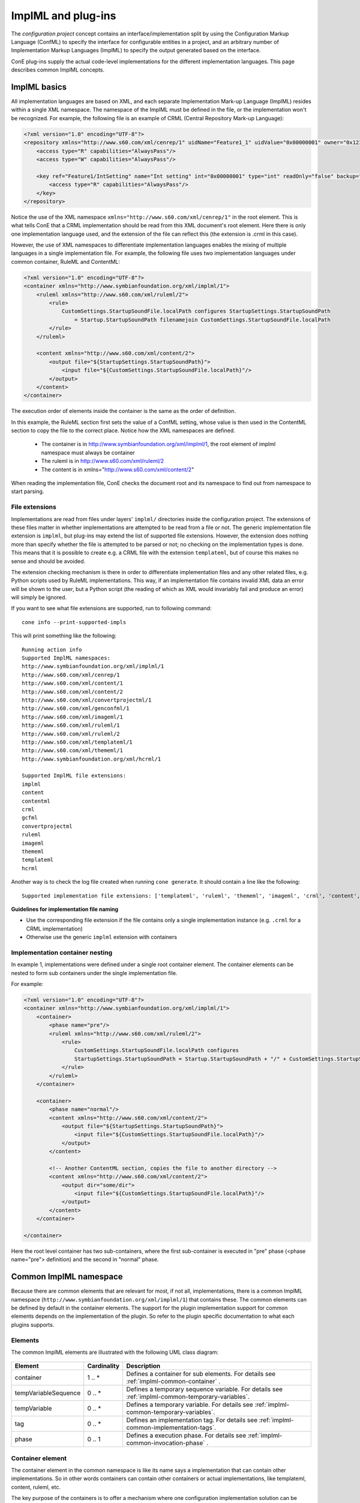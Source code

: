 ImplML and plug-ins
===================

The `configuration project` concept contains an interface/implementation split
by using the Configuration Markup Language (ConfML) to specify the interface for
configurable entities in a project, and an arbitrary number of Implementation
Markup Languages (ImplML) to specify the output generated based on the interface.

ConE plug-ins supply the actual code-level implementations for the different
implementation languages. This page describes common ImplML concepts.


ImplML basics
-------------

All implementation languages are based on XML, and each separate
Implementation Mark-up Language (ImplML) resides within a single
XML namespace. The namespace of the ImplML must be defined in
the file, or the implementation won't be recognized. For example,
the following file is an example of CRML (Central Repository
Mark-up Language):


.. code-block:: xml

    <?xml version="1.0" encoding="UTF-8"?>
    <repository xmlns="http://www.s60.com/xml/cenrep/1" uidName="Feature1_1" uidValue="0x00000001" owner="0x12341000">
        <access type="R" capabilities="AlwaysPass"/>
        <access type="W" capabilities="AlwaysPass"/>
        
        <key ref="Feature1/IntSetting" name="Int setting" int="0x00000001" type="int" readOnly="false" backup="true">
            <access type="R" capabilities="AlwaysPass"/>
        </key>
    </repository>

Notice the use of the XML namespace ``xmlns="http://www.s60.com/xml/cenrep/1"``
in the root element. This is what tells ConE that a CRML implementation should
be read from this XML document's root element. Here there is only one implementation
language used, and the extension of the file can reflect this (the extension is
.crml in this case).

However, the use of XML namespaces to differentiate implementation languages
enables the mixing of multiple languages in a single implementation file.
For example, the following file uses two implementation languages under common container,
RuleML and ContentML:

.. code-block:: xml

    <?xml version="1.0" encoding="UTF-8"?>
    <container xmlns="http://www.symbianfoundation.org/xml/implml/1">
        <ruleml xmlns="http://www.s60.com/xml/ruleml/2">
            <rule>
                CustomSettings.StartupSoundFile.localPath configures StartupSettings.StartupSoundPath
                    = Startup.StartupSoundPath filenamejoin CustomSettings.StartupSoundFile.localPath
            </rule>
        </ruleml>

        <content xmlns="http://www.s60.com/xml/content/2">
            <output file="${StartupSettings.StartupSoundPath}">
                <input file="${CustomSettings.StartupSoundFile.localPath}"/>
            </output>
        </content>        
    </container>

The execution order of elements inside the container is the same as the order of definition.

In this example, the RuleML section first sets the value of a ConfML setting,
whose value is then used in the ContentML section to copy the file to the
correct place. 
Notice how the XML namespaces are defined. 

 - The container is in http://www.symbianfoundation.org/xml/implml/1, the root element of implml namespace must always be container
 - The ruleml is in http://www.s60.com/xml/ruleml/2
 - The content is in xmlns="http://www.s60.com/xml/content/2"

When reading the implementation file, ConE checks the document root and its namespace 
to find out from namespace to start parsing. 

.. _implml-file-extensions:

File extensions
^^^^^^^^^^^^^^^

Implementations are read from files under layers' ``implml/`` directories
inside the configuration project. The extensions of these files matter
in whether implementations are attempted to be read from a file or
not. The generic implementation file extension is ``implml``, but plug-ins
may extend the list of supported file extensions. However, the extension
does nothing more than specify whether the file is attempted to be parsed or
not; no checking on the implementation types is done. This means that
it is possible to create e.g. a CRML file with the extension ``templateml``,
but of course this makes no sense and should be avoided. 

The extension checking mechanism is there in order to differentiate
implementation files and any other related files, e.g. Python scripts
used by RuleML implementations. This way, if an implementation file
contains invalid XML data an error will be shown to the user, but a
Python script (the reading of which as XML would invariably fail and
produce an error) will simply be ignored.

If you want to see what file extensions are supported, run to following
command::

    cone info --print-supported-impls

This will print something like the following::

    Running action info
    Supported ImplML namespaces:
    http://www.symbianfoundation.org/xml/implml/1
    http://www.s60.com/xml/cenrep/1
    http://www.s60.com/xml/content/1
    http://www.s60.com/xml/content/2
    http://www.s60.com/xml/convertprojectml/1
    http://www.s60.com/xml/genconfml/1
    http://www.s60.com/xml/imageml/1
    http://www.s60.com/xml/ruleml/1
    http://www.s60.com/xml/ruleml/2
    http://www.s60.com/xml/templateml/1
    http://www.s60.com/xml/thememl/1
    http://www.symbianfoundation.org/xml/hcrml/1

    Supported ImplML file extensions:
    implml
    content
    contentml
    crml
    gcfml
    convertprojectml
    ruleml
    imageml
    thememl
    templateml
    hcrml

Another way is to check the log file created when running ``cone generate``.
It should contain a line like the following::

    Supported implementation file extensions: ['templateml', 'ruleml', 'thememl', 'imageml', 'crml', 'content', 'contentml', 'convertprojectml', 'hcrml', 'gcfml', 'implml']

**Guidelines for implementation file naming**

- Use the corresponding file extension if the file contains only a
  single implementation instance (e.g. ``.crml`` for a CRML implementation)
- Otherwise use the generic ``implml`` extension with containers

Implementation container nesting
^^^^^^^^^^^^^^^^^^^^^^^^^^^^^^^^

In example 1, implementations were defined under a single root container element. The container
elements can be nested to form sub containers under the single implementation file. 

For example:

.. code-block:: xml

    <?xml version="1.0" encoding="UTF-8"?>
    <container xmlns="http://www.symbianfoundation.org/xml/implml/1">
        <container>
            <phase name="pre"/>
            <ruleml xmlns="http://www.s60.com/xml/ruleml/2">
                <rule>
                    CustomSettings.StartupSoundFile.localPath configures 
                    StartupSettings.StartupSoundPath = Startup.StartupSoundPath + "/" + CustomSettings.StartupSoundFile.localPath
                </rule>
            </ruleml>
        </container>
     
        <container>
            <phase name="normal"/>
            <content xmlns="http://www.s60.com/xml/content/2">
                <output file="${StartupSettings.StartupSoundPath}">
                    <input file="${CustomSettings.StartupSoundFile.localPath}"/>
                </output>
            </content>
            
            <!-- Another ContentML section, copies the file to another directory -->
            <content xmlns="http://www.s60.com/xml/content/2">
                <output dir="some/dir">
                    <input file="${CustomSettings.StartupSoundFile.localPath}"/>
                </output>
            </content>
        </container>
        
    </container>

Here the root level container has two sub-containers, where the first sub-container 
is executed in "pre" phase (<phase name="pre"> definition) and the second in "normal" phase.

.. _common-implml-namespace:

Common ImplML namespace
-----------------------

Because there are common elements that are relevant for most, if not all, implementations,
there is a common ImplML namespace (``http://www.symbianfoundation.org/xml/implml/1``)
that contains these. The common elements can be defined by default in the container elements.
The support for the plugin implementation support for common elements depends on the implementation 
of the plugin. So refer to the plugin specific documentation to what each plugins supports.

.. _implml-common-elements:

Elements 
^^^^^^^^

The common ImplML elements are illustrated with the following UML class diagram:

  .. image:: implml.jpg


====================  ======================  ===============================================================================
Element               Cardinality             Description
====================  ======================  ===============================================================================
container             1 .. *                  Defines a container for sub elements. For details see 
                                              :ref:`implml-common-container` .
tempVariableSequence  0 .. *                  Defines a temporary sequence variable. For details see 
                                              :ref:`implml-common-temporary-variables`.
tempVariable          0 .. *                  Defines a temporary variable. For details see 
                                              :ref:`implml-common-temporary-variables`.
tag                   0 .. *                  Defines an implementation tag. For details see 
                                              :ref:`implml-common-implementation-tags`.
phase                 0 .. 1                  Defines a execution phase. For details see 
                                              :ref:`implml-common-invocation-phase` .
====================  ======================  ===============================================================================

.. _implml-common-container:

Container element
^^^^^^^^^^^^^^^^^

The container element in the common namespace is like its name says a implementation 
that can contain other implementations. So in other words containers can contain 
other containers or actual implementations, like templateml, content, ruleml, etc.

The key purpose of the containers is to offer a mechanism where one configuration 
implementation solution can be nicely wrapped to a single file. The whole solution might 
require generation of one or more output files, rules, content copying, executing system 
commands, etc. To resolve simple and more complex problems the containers offer a execution 
flow control, with phases, tags and conditions.

Example with conditional container execution:

.. code-block:: xml

    <?xml version="1.0" encoding="UTF-8"?>
    <container xmlns="http://www.symbianfoundation.org/xml/implml/1"
               condition="${Feature1.Setting1}"
               value="true">
        <!-- Affects to the root container and to the below implementation sections -->
        
        <content xmlns="http://www.s60.com/xml/content/2">
            <output dir="content" flatten="true">
                <input file="test/file1.txt"/>
            </output>
        </content>        
    </container>

In the above example the generation phase will check if the condition is evaluated as true before entering the container.
The condition="${Feature1.Setting1}" refers to a Feature value inside the configuration, and value="true" requires
that the value of that feature is True. So content copying of test/file1.txt to content/file1.txt is executed only when Setting1 
is set to True. 

.. _implml-common-invocation-phase:

Invocation phase
^^^^^^^^^^^^^^^^

Containers and implementations may define the phase in which they are executed, which can be 'pre',
'normal' or 'post'. The default phase is determined by the code-level implementation
(usually the default phase is 'normal'), but this can be overridden for an
implementation by using the ``phase`` element. The element contains a single mandatory
attribute, ``name``, which defines the execution phase.

When using containers in common implml files the ``phase`` of the implementation is always ignored. 
This enables overriding of the default ``phase`` of the implementations with the containers. 

Example with two implementation in post phase:

.. code-block:: xml

    <?xml version="1.0" encoding="UTF-8"?>
    <container  xmlns="http://www.symbianfoundation.org/xml/implml/1">        
        <!-- Affects to the root container and to the below implementation sections -->
        <phase name='post'/>
        
        <content xmlns="http://www.s60.com/xml/content/2">
            <output dir="content">
                <input>
                    <include files="test/file1.txt"/>
                </input>
            </output>
        </content>
        
        <ruleml xmlns="http://www.s60.com/xml/ruleml/1">                    
            <rule>X.Y configures X.Z = X.Y</rule>
        </ruleml>
    </container>


Example with two containers in different phases:

To run implementation in different phases you must define two separate containers
that have a separate phase in them. In the below example the root level container 
is entered and executed in pre,post phase but the first sub-container only in 
pre phase and the second container in post phase.

.. code-block:: xml

    <?xml version="1.0" encoding="UTF-8"?>
    <container xmlns="http://www.symbianfoundation.org/xml/implml/1">        
        <container>
            <phase name='pre'/>
            <ruleml xmlns="http://www.s60.com/xml/ruleml/1">                    
                <rule>X.Y configures X.Z = X.Y</rule>
            </ruleml>
        </container>
    
        <container>
            <phase name='post'/>
            
            <content xmlns="http://www.s60.com/xml/content/2">
                <output dir="content">
                    <input>
                        <include files="test/file1.txt"/>
                    </input>
                </output>
            </content>
        </container>
            
    </container>
    
.. _implml-common-implementation-tags:

Implementation tags
^^^^^^^^^^^^^^^^^^^

A concept common to all implementations are implementation tags. These are simple
name-value pairs that can be used as one way of filtering the implementations
when generating. For example the tag ``target : core``, could be used to tag
the particular implementation and, when generating, the same tag could be used to
generate only implementations for the target *core*.

Tags can be defined in implementations that support them or in containers that 
hold implementations. The overall tags of a container is a sum of all tags defined 
in its children (including sub-container and implementations)

To generate only the implementations for the *core* target the following generation command could be used::

    cone generate --impl-tag=target:core

**Tag elements**

Tag elements are simple XML elements defining name-value pairs.
There can be multiple tags with the same name, in which case the resulting value
for that tag will be a list of all the specified values. Examples:

.. code-block:: xml

    <tag name="target" value="core"/>
    <tag name="target" value="rofs2"/>
    <tag name="target" value="uda"/>
    <tag name="content" value="music"/>

Tags can also get their values from ConfML settings, which can be referenced in the usual way:

.. code-block:: xml

    <tag name="${Feature.TagName}" value="somevalue"/>
    <tag name="target" value="${Feature.TargetValue}"/>

When tags are defined to the container it will basically affect on all its sub implementations.

.. code-block:: xml

    <?xml version="1.0" encoding="UTF-8"?>
    <container xmlns="http://www.symbianfoundation.org/xml/implml/1">
        <tag name='target' value='core'/>
        <tag name='target' value='rofs2'/>
        
        <content xmlns="http://www.s60.com/xml/content/2">
            <output dir="content">
                <input>
                    <include files="test/file1.txt"/>
                </input>
            </output>
        </content>
        
        <ruleml xmlns="http://www.s60.com/xml/ruleml/1">
            <rule>X.Y configures X.Z = X.Y</rule>
        </ruleml>
    </container>

In this case both the ContentML and RuleML sections would have the same tags.

The tag elements can be defined also in some implementation namespaces directly under the root element. E.g. the content in the following
content file would be copied to the output only for targets *core* and *rofs2*:

.. code-block:: xml

    <?xml version="1.0" encoding="UTF-8"?>
    <content xmlns="http://www.s60.com/xml/content/2" xmlns:implml="http://www.symbianfoundation.org/xml/implml/1">

        <tag name='target' value='core'/>
        <tag name='target' value='rofs2'/>
      
        <output dir="content">
            <input>
                <include files="test/file1.txt"/>
            </input>
        </output>
    </content>
    

Filtering Based on Implementation Tags
''''''''''''''''''''''''''''''''''''''

This chapter explains how to create implementation tag specific implementation files. 
`cone_defaults.cfg` defines the default tags for plugins. If nothing is defined 
for a certain plugin type then plugin_tags variable is empty. Basically empty 
tag means that corresponding plugin participates only those generation where 
generation is not filtered by any implementation tag. If generation defines 
implementation tag filter then generation is done only for those plugins that 
match with the filter. If filter is not given filtering is not done and all 
plugins are participating in generation. In case of customization layer this 
would mean that uda content could end up to rofs3 section. Filtering is done 
only for normal and post phases, which means that you don't need to define 
any tag for ruleml files since they are ran in pre phase. Default value 
can be overridden in implementation file of the plugin like the following example 
shows. 

**Example 1:**

Content plugin default value in cone_defaults.cfg is target:rofs3, which means 
that by default it participates in generations that doesn't define 
implementation tags or defines rofs3. However we want create content files that 
copies stuff to uda. It can be done by overriding tag in .content file by  
adding the following line there:

::

    <tag name='target' value='uda'/>

**Example 2:**

commsdat.content doesn't contain any tag information and cccccc00.cre should 
go to rofs3 image. No actions needed because default value for content is rofs3.

Current default values for plugins:

::

    CRML    = 'core','rofs2','rofs3'
    GCFML   = 'core','rofs2','rofs3'
    CONTENT = 'rofs3'
    MAKEML  = 'makefile'
    RULEML  = ''
    IMAGEML = 'rofs3'
    THEMEML = 'rofs3'

Workflow for creating new implementation file:

  .. image:: tag-fil.jpg



.. _implml-common-temporary-variables:

Temporary variables (generation-scope temporary ConfML features)
^^^^^^^^^^^^^^^^^^^^^^^^^^^^^^^^^^^^^^^^^^^^^^^^^^^^^^^^^^^^^^^^

The common ImplML namespace also makes it possible to define temporary variables
for e.g. passing information between implementations or specifying a constant in only
one place. Unlike implementation tags, the temporary variables are not
implementation-specific, but they are visible to all implementations, because they are
normal ConfML settings. However, overwriting existing features in the
configuration is prevented by raising an error when defining a feature that already exists.
Therefore the names of used temporary variables should be chosen with care.

Temporary variables can be defined as follows:

.. code-block:: xml

    <container xmlns="http://www.symbianfoundation.org/xml/implml/1">
        <tempVariable ref="TempFeature.IntSetting" type="int" value="123"/>
        
        <!-- Default type is 'string' -->
        <tempVariable ref="TempFeature.StringSetting" value="test"/>
        
        <!-- Initial value from an existing ConfML setting -->
        <tempVariable ref="TempFeature.StringSetting2" type="int" value="${ExistingFeature.Setting}"/>
        
        <!-- TempFeature.IntSetting has already been defined, so this will always raise an error -->
        <tempVariable ref="TempFeature.IntSetting" type="int" value="555"/>
        
        <!-- Simple sequences can also be defined. -->
        <tempVariableSequence ref="TempFeature.SequenceSetting">
            <tempVariable ref="StringSubSetting" type="string"/>
            <tempVariable ref="IntSubSetting" type="int"/>
        </tempVariableSequence>
    </container>

Temporary variables only support the simplest ConfML setting types:

- string
- int
- real
- boolean

**Usage example**

In this example, we have the need to copy files from a number of different
locations to the output directory based on arbitrary logic. To do this, we create
a temporary sequence, populate it in a rule, and finally copy the files to
the output. This way there is no need to define a custom ConfML setting in
a separate file and include it in the project, so all implementation-specific
concerns are on the implementation side and do not leak to the interface (ConfML).

.. code-block:: xml

    <?xml version="1.0" encoding="UTF-8"?>
    <container xmlns="http://www.symbianfoundation.org/xml/implml/1">
        
        <!-- Temporary sequence setting for storing a generation-time created list of files to copy -->
        <tempVariableSequence ref="FileCopyTemp.Files">
            <tempVariable ref="Path" type="string"/>
        </tempVariableSequence>
        
        <!-- Rule for populating the temporary sequence -->
        <ruleml xmlns="http://www.s60.com/xml/ruleml/2">
            <rule>True configures FileCopyTemp.Files = {% get_file_list() %}</rule>
            
            <!-- Python script containing the get_file_list() -->
            <!-- function used above. It does whatever tricks -->
            <!-- are necessary to obtain the list of files to -->
            <!-- copy.                                        -->
            <eval_globals file="scripts/file_copy.py"/>
        </ruleml>
        
        <!-- ContentML implementation for copying the created file list to output -->
        <content xmlns="http://www.s60.com/xml/content/2">
            <output dir="some_dir/">
                <input files="${FileCopyTemp.Files.Path}"/>
            </output>
        </content>
        
    </container>


.. _implml-common-setting-refs-override:

Overriding setting references
^^^^^^^^^^^^^^^^^^^^^^^^^^^^^

During generation, implementation instance may be filtered based on the setting references
they use. Normally the set of references should be correctly determined by the implementation
instance itself, but if for some reason the references need to be overridden in the
ImplML file, it is possible by using the common ``settingRefsOverride`` element.
The element can be used in two ways:

- It may contain a set of ``settingRef`` sub-elements defining the setting
  references
- It may contain a ``refsIrrelevant`` attribute that, if set to ``true``,
  specifies that setting references are irrelevant for the implementation. In
  this case the implementation will never be filtered out based on setting
  references during generation.

**Examples**

.. code-block:: xml
    
    <settingRefsOverride refsIrrelevant="true"/>

.. code-block:: xml
    
    <settingRefsOverride>
        <settingRef value="SomeFeature.SomeSetting"/>
        <settingRef value="SomeFeature.SomeOtherSetting"/>
    </settingRefsOverride>


.. _implml-common-setting-output-dir-override:

Overriding output directory parts
^^^^^^^^^^^^^^^^^^^^^^^^^^^^^^^^^

The final output directory for implementation output is consists of three parts:

- *Output root*, speficied from the command in the ``generate`` action
- *Output sub-dir*, specified in a setting file (e.g. ``content/`` for CRML in
  iMaker variant content output settings file)
- *Plug-in output*, specified in a setting file (e.g. ``private/10202BE9`` for CRML)
- *Output file name*, specified in the implementation file in some way, may also
  contain some intermediary directories before the actual file name
  (e.g. ``12345678.txt`` for a CRML file with repository UID 0x12345678)

Of these, the two first may be overridden in the implementation file using
the common ImplML elements ``outputRootDir`` and ``outputSubDir``. These elements
may contain a single ``value`` attribute containing the directory name.

**Examples**

.. code-block:: xml
    
    <outputRootDir value="\epoc32\data"/>
    <outputSubDir value="widgets"/>


.. code-block:: xml

    <?xml version="1.0" encoding="UTF-8"?>
    <container xmlns="http://www.symbianfoundation.org/xml/implml/1">
        
        <outputRootDir value="\epoc32\data"/>
        <outputSubDir value="widgets"/>

        <content xmlns="http://www.s60.com/xml/content/2">
            <output dir="some_dir/">
                <input file="test.wgz"/>
            </output>
        </content>
        
    </container>

In the above example the content is copied to \\epoc32\\data\\widgets\\some_dir\\text.wgz.

